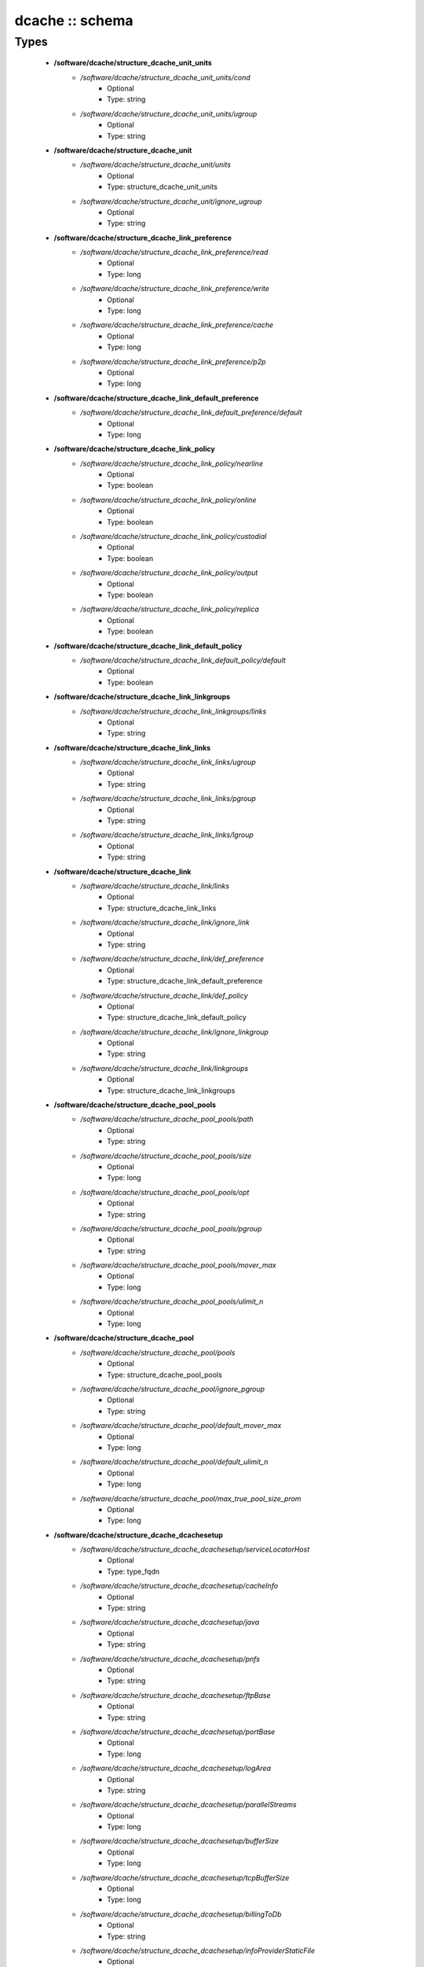################
dcache :: schema
################

Types
-----

 - **/software/dcache/structure_dcache_unit_units**
    - */software/dcache/structure_dcache_unit_units/cond*
        - Optional
        - Type: string
    - */software/dcache/structure_dcache_unit_units/ugroup*
        - Optional
        - Type: string
 - **/software/dcache/structure_dcache_unit**
    - */software/dcache/structure_dcache_unit/units*
        - Optional
        - Type: structure_dcache_unit_units
    - */software/dcache/structure_dcache_unit/ignore_ugroup*
        - Optional
        - Type: string
 - **/software/dcache/structure_dcache_link_preference**
    - */software/dcache/structure_dcache_link_preference/read*
        - Optional
        - Type: long
    - */software/dcache/structure_dcache_link_preference/write*
        - Optional
        - Type: long
    - */software/dcache/structure_dcache_link_preference/cache*
        - Optional
        - Type: long
    - */software/dcache/structure_dcache_link_preference/p2p*
        - Optional
        - Type: long
 - **/software/dcache/structure_dcache_link_default_preference**
    - */software/dcache/structure_dcache_link_default_preference/default*
        - Optional
        - Type: long
 - **/software/dcache/structure_dcache_link_policy**
    - */software/dcache/structure_dcache_link_policy/nearline*
        - Optional
        - Type: boolean
    - */software/dcache/structure_dcache_link_policy/online*
        - Optional
        - Type: boolean
    - */software/dcache/structure_dcache_link_policy/custodial*
        - Optional
        - Type: boolean
    - */software/dcache/structure_dcache_link_policy/output*
        - Optional
        - Type: boolean
    - */software/dcache/structure_dcache_link_policy/replica*
        - Optional
        - Type: boolean
 - **/software/dcache/structure_dcache_link_default_policy**
    - */software/dcache/structure_dcache_link_default_policy/default*
        - Optional
        - Type: boolean
 - **/software/dcache/structure_dcache_link_linkgroups**
    - */software/dcache/structure_dcache_link_linkgroups/links*
        - Optional
        - Type: string
 - **/software/dcache/structure_dcache_link_links**
    - */software/dcache/structure_dcache_link_links/ugroup*
        - Optional
        - Type: string
    - */software/dcache/structure_dcache_link_links/pgroup*
        - Optional
        - Type: string
    - */software/dcache/structure_dcache_link_links/lgroup*
        - Optional
        - Type: string
 - **/software/dcache/structure_dcache_link**
    - */software/dcache/structure_dcache_link/links*
        - Optional
        - Type: structure_dcache_link_links
    - */software/dcache/structure_dcache_link/ignore_link*
        - Optional
        - Type: string
    - */software/dcache/structure_dcache_link/def_preference*
        - Optional
        - Type: structure_dcache_link_default_preference
    - */software/dcache/structure_dcache_link/def_policy*
        - Optional
        - Type: structure_dcache_link_default_policy
    - */software/dcache/structure_dcache_link/ignore_linkgroup*
        - Optional
        - Type: string
    - */software/dcache/structure_dcache_link/linkgroups*
        - Optional
        - Type: structure_dcache_link_linkgroups
 - **/software/dcache/structure_dcache_pool_pools**
    - */software/dcache/structure_dcache_pool_pools/path*
        - Optional
        - Type: string
    - */software/dcache/structure_dcache_pool_pools/size*
        - Optional
        - Type: long
    - */software/dcache/structure_dcache_pool_pools/opt*
        - Optional
        - Type: string
    - */software/dcache/structure_dcache_pool_pools/pgroup*
        - Optional
        - Type: string
    - */software/dcache/structure_dcache_pool_pools/mover_max*
        - Optional
        - Type: long
    - */software/dcache/structure_dcache_pool_pools/ulimit_n*
        - Optional
        - Type: long
 - **/software/dcache/structure_dcache_pool**
    - */software/dcache/structure_dcache_pool/pools*
        - Optional
        - Type: structure_dcache_pool_pools
    - */software/dcache/structure_dcache_pool/ignore_pgroup*
        - Optional
        - Type: string
    - */software/dcache/structure_dcache_pool/default_mover_max*
        - Optional
        - Type: long
    - */software/dcache/structure_dcache_pool/default_ulimit_n*
        - Optional
        - Type: long
    - */software/dcache/structure_dcache_pool/max_true_pool_size_prom*
        - Optional
        - Type: long
 - **/software/dcache/structure_dcache_dcachesetup**
    - */software/dcache/structure_dcache_dcachesetup/serviceLocatorHost*
        - Optional
        - Type: type_fqdn
    - */software/dcache/structure_dcache_dcachesetup/cacheInfo*
        - Optional
        - Type: string
    - */software/dcache/structure_dcache_dcachesetup/java*
        - Optional
        - Type: string
    - */software/dcache/structure_dcache_dcachesetup/pnfs*
        - Optional
        - Type: string
    - */software/dcache/structure_dcache_dcachesetup/ftpBase*
        - Optional
        - Type: string
    - */software/dcache/structure_dcache_dcachesetup/portBase*
        - Optional
        - Type: long
    - */software/dcache/structure_dcache_dcachesetup/logArea*
        - Optional
        - Type: string
    - */software/dcache/structure_dcache_dcachesetup/parallelStreams*
        - Optional
        - Type: long
    - */software/dcache/structure_dcache_dcachesetup/bufferSize*
        - Optional
        - Type: long
    - */software/dcache/structure_dcache_dcachesetup/tcpBufferSize*
        - Optional
        - Type: long
    - */software/dcache/structure_dcache_dcachesetup/billingToDb*
        - Optional
        - Type: string
    - */software/dcache/structure_dcache_dcachesetup/infoProviderStaticFile*
        - Optional
        - Type: string
    - */software/dcache/structure_dcache_dcachesetup/metaDataRepository*
        - Optional
        - Type: string
    - */software/dcache/structure_dcache_dcachesetup/metaDataRepositoryImport*
        - Optional
        - Type: string
    - */software/dcache/structure_dcache_dcachesetup/PermissionHandlerDataSource*
        - Optional
        - Type: string
 - **/software/dcache/structure_dcache_node_config**
    - */software/dcache/structure_dcache_node_config/node_type*
        - Optional
        - Type: string
    - */software/dcache/structure_dcache_node_config/dcache_home*
        - Optional
        - Type: string
    - */software/dcache/structure_dcache_node_config/pnfs_root*
        - Optional
        - Type: string
    - */software/dcache/structure_dcache_node_config/pnfs_install_dir*
        - Optional
        - Type: string
    - */software/dcache/structure_dcache_node_config/pnfs_start*
        - Optional
        - Type: boolean
    - */software/dcache/structure_dcache_node_config/pnfs_overwrite*
        - Optional
        - Type: boolean
    - */software/dcache/structure_dcache_node_config/pool_path*
        - Optional
        - Type: string
    - */software/dcache/structure_dcache_node_config/number_of_movers*
        - Optional
        - Type: long
    - */software/dcache/structure_dcache_node_config/server_id*
        - Optional
        - Type: string
    - */software/dcache/structure_dcache_node_config/admin_node*
        - Optional
        - Type: type_fqdn
    - */software/dcache/structure_dcache_node_config/gsidcap*
        - Optional
        - Type: boolean
    - */software/dcache/structure_dcache_node_config/gridftp*
        - Optional
        - Type: boolean
    - */software/dcache/structure_dcache_node_config/srm*
        - Optional
        - Type: boolean
    - */software/dcache/structure_dcache_node_config/xrootd*
        - Optional
        - Type: boolean
    - */software/dcache/structure_dcache_node_config/dcap*
        - Optional
        - Type: boolean
    - */software/dcache/structure_dcache_node_config/replicaManager*
        - Optional
        - Type: boolean
    - */software/dcache/structure_dcache_node_config/pnfsManager*
        - Optional
        - Type: boolean
    - */software/dcache/structure_dcache_node_config/lmDomain*
        - Optional
        - Type: boolean
    - */software/dcache/structure_dcache_node_config/httpDomain*
        - Optional
        - Type: boolean
    - */software/dcache/structure_dcache_node_config/adminDoor*
        - Optional
        - Type: boolean
    - */software/dcache/structure_dcache_node_config/poolManager*
        - Optional
        - Type: boolean
    - */software/dcache/structure_dcache_node_config/utilityDomain*
        - Optional
        - Type: boolean
    - */software/dcache/structure_dcache_node_config/dirDomain*
        - Optional
        - Type: boolean
    - */software/dcache/structure_dcache_node_config/gPlazmaService*
        - Optional
        - Type: boolean
    - */software/dcache/structure_dcache_node_config/infoProvider*
        - Optional
        - Type: boolean
    - */software/dcache/structure_dcache_node_config/namespace*
        - Optional
        - Type: string
    - */software/dcache/structure_dcache_node_config/namespace_node*
        - Optional
        - Type: string
 - **/software/dcache/structure_dcache_pnfs_setup**
    - */software/dcache/structure_dcache_pnfs_setup/shmservers*
        - Optional
        - Type: long
 - **/software/dcache/structure_dcache_pnfs_config**
    - */software/dcache/structure_dcache_pnfs_config/pnfs_install_dir*
        - Optional
        - Type: string
    - */software/dcache/structure_dcache_pnfs_config/pnfs_root*
        - Optional
        - Type: string
    - */software/dcache/structure_dcache_pnfs_config/pnfs_db*
        - Optional
        - Type: string
    - */software/dcache/structure_dcache_pnfs_config/pnfs_log*
        - Optional
        - Type: string
    - */software/dcache/structure_dcache_pnfs_config/pnfs_overwrite*
        - Optional
        - Type: boolean
    - */software/dcache/structure_dcache_pnfs_config/pnfs_psql_user*
        - Optional
        - Type: string
 - **/software/dcache/structure_dcache_pnfs_db**
    - */software/dcache/structure_dcache_pnfs_db/path*
        - Optional
        - Type: string
    - */software/dcache/structure_dcache_pnfs_db/name*
        - Optional
        - Type: string
    - */software/dcache/structure_dcache_pnfs_db/user*
        - Optional
        - Type: string
    - */software/dcache/structure_dcache_pnfs_db/group*
        - Optional
        - Type: string
    - */software/dcache/structure_dcache_pnfs_db/perm*
        - Optional
        - Type: string
 - **/software/dcache/structure_dcache_pnfs_exports_rule**
    - */software/dcache/structure_dcache_pnfs_exports_rule/mount*
        - Optional
        - Type: string
    - */software/dcache/structure_dcache_pnfs_exports_rule/path*
        - Optional
        - Type: string
    - */software/dcache/structure_dcache_pnfs_exports_rule/perm*
        - Optional
        - Type: string
    - */software/dcache/structure_dcache_pnfs_exports_rule/opt*
        - Optional
        - Type: string
 - **/software/dcache/structure_dcache_pnfs_exports**
    - */software/dcache/structure_dcache_pnfs_exports/ip*
        - Optional
        - Type: type_ip
    - */software/dcache/structure_dcache_pnfs_exports/netmask*
        - Optional
        - Type: type_ip
    - */software/dcache/structure_dcache_pnfs_exports/rule*
        - Optional
        - Type: structure_dcache_pnfs_exports_rule
 - **/software/dcache/structure_dcache_pnfs**
    - */software/dcache/structure_dcache_pnfs/pnfs_config*
        - Optional
        - Type: structure_dcache_pnfs_config
    - */software/dcache/structure_dcache_pnfs/pnfs_config_def*
        - Optional
        - Type: string
    - */software/dcache/structure_dcache_pnfs/databases*
        - Optional
        - Type: structure_dcache_pnfs_db
    - */software/dcache/structure_dcache_pnfs/exports*
        - Optional
        - Type: structure_dcache_pnfs_exports
    - */software/dcache/structure_dcache_pnfs/pnfs_setup*
        - Optional
        - Type: structure_dcache_pnfs_setup
    - */software/dcache/structure_dcache_pnfs/pnfs_setup_def*
        - Optional
        - Type: string
 - **/software/dcache/structure_dcache_create**
    - */software/dcache/structure_dcache_create/batchname*
        - Optional
        - Type: string
    - */software/dcache/structure_dcache_create/name*
        - Optional
        - Type: string
    - */software/dcache/structure_dcache_create/cell*
        - Optional
        - Type: string
    - */software/dcache/structure_dcache_create/context*
        - Optional
        - Type: string
    - */software/dcache/structure_dcache_create/opt*
        - Optional
        - Type: string
 - **/software/dcache/structure_dcache_batch**
    - */software/dcache/structure_dcache_batch/create*
        - Optional
        - Type: structure_dcache_create
    - */software/dcache/structure_dcache_batch/batch_read*
        - Optional
        - Type: string
    - */software/dcache/structure_dcache_batch/batch_write*
        - Optional
        - Type: string
    - */software/dcache/structure_dcache_batch/batch_template*
        - Optional
        - Type: boolean
 - **/software/dcache/structure_dcache_config**
    - */software/dcache/structure_dcache_config/dc_dir*
        - Optional
        - Type: string
    - */software/dcache/structure_dcache_config/node_config_def*
        - Optional
        - Type: string
    - */software/dcache/structure_dcache_config/node_config*
        - Optional
        - Type: structure_dcache_node_config
    - */software/dcache/structure_dcache_config/dCacheSetup_def*
        - Optional
        - Type: string
    - */software/dcache/structure_dcache_config/dCacheSetup*
        - Optional
        - Type: structure_dcache_dcachesetup
    - */software/dcache/structure_dcache_config/admin_passwd*
        - Optional
        - Type: string
    - */software/dcache/structure_dcache_config/debug_print*
        - Optional
        - Type: long
    - */software/dcache/structure_dcache_config/jythonjavahome*
        - Optional
        - Type: string
 - **/software/dcache/structure_dcache_chimera**
    - */software/dcache/structure_dcache_chimera/paths*
        - Optional
        - Type: string
    - */software/dcache/structure_dcache_chimera/exports*
        - Optional
        - Type: string
    - */software/dcache/structure_dcache_chimera/default_dcap*
        - Optional
        - Type: string
 - **/software/dcache/dcache_component**
    - */software/dcache/dcache_component/pool*
        - Optional
        - Type: structure_dcache_pool
    - */software/dcache/dcache_component/config*
        - Optional
        - Type: structure_dcache_config
    - */software/dcache/dcache_component/pnfs*
        - Optional
        - Type: structure_dcache_pnfs
    - */software/dcache/dcache_component/chimera*
        - Optional
        - Type: structure_dcache_chimera
    - */software/dcache/dcache_component/unit*
        - Optional
        - Type: structure_dcache_unit
    - */software/dcache/dcache_component/link*
        - Optional
        - Type: structure_dcache_link
    - */software/dcache/dcache_component/batch*
        - Optional
        - Type: structure_dcache_batch
    - */software/dcache/dcache_component/postgresql*
        - Optional
        - Type: string
